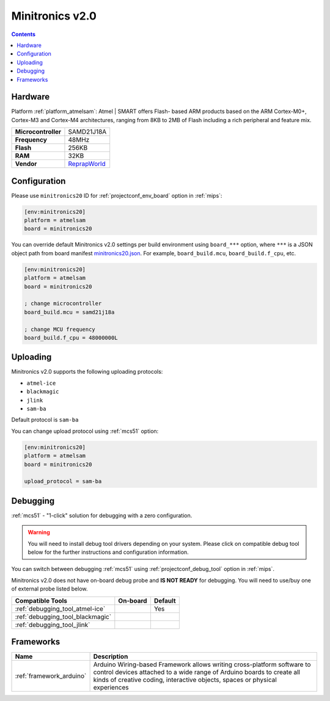 
.. _board_atmelsam_minitronics20:

Minitronics v2.0
================

.. contents::

Hardware
--------

Platform :ref:`platform_atmelsam`: Atmel | SMART offers Flash- based ARM products based on the ARM Cortex-M0+, Cortex-M3 and Cortex-M4 architectures, ranging from 8KB to 2MB of Flash including a rich peripheral and feature mix.

.. list-table::

  * - **Microcontroller**
    - SAMD21J18A
  * - **Frequency**
    - 48MHz
  * - **Flash**
    - 256KB
  * - **RAM**
    - 32KB
  * - **Vendor**
    - `ReprapWorld <https://reprapworld.com/products/electronics/minitronics/minitronics_v2_0_32_bit_all_in_one_controller_board/?utm_source=platformio.org&utm_medium=docs>`__


Configuration
-------------

Please use ``minitronics20`` ID for :ref:`projectconf_env_board` option in :ref:`mips`:

.. code-block:: ini

  [env:minitronics20]
  platform = atmelsam
  board = minitronics20

You can override default Minitronics v2.0 settings per build environment using
``board_***`` option, where ``***`` is a JSON object path from
board manifest `minitronics20.json <https://github.com/platformio/platform-atmelsam/blob/master/boards/minitronics20.json>`_. For example,
``board_build.mcu``, ``board_build.f_cpu``, etc.

.. code-block:: ini

  [env:minitronics20]
  platform = atmelsam
  board = minitronics20

  ; change microcontroller
  board_build.mcu = samd21j18a

  ; change MCU frequency
  board_build.f_cpu = 48000000L


Uploading
---------
Minitronics v2.0 supports the following uploading protocols:

* ``atmel-ice``
* ``blackmagic``
* ``jlink``
* ``sam-ba``

Default protocol is ``sam-ba``

You can change upload protocol using :ref:`mcs51` option:

.. code-block:: ini

  [env:minitronics20]
  platform = atmelsam
  board = minitronics20

  upload_protocol = sam-ba

Debugging
---------

:ref:`mcs51` - "1-click" solution for debugging with a zero configuration.

.. warning::
    You will need to install debug tool drivers depending on your system.
    Please click on compatible debug tool below for the further
    instructions and configuration information.

You can switch between debugging :ref:`mcs51` using
:ref:`projectconf_debug_tool` option in :ref:`mips`.

Minitronics v2.0 does not have on-board debug probe and **IS NOT READY** for debugging. You will need to use/buy one of external probe listed below.

.. list-table::
  :header-rows:  1

  * - Compatible Tools
    - On-board
    - Default
  * - :ref:`debugging_tool_atmel-ice`
    -
    - Yes
  * - :ref:`debugging_tool_blackmagic`
    -
    -
  * - :ref:`debugging_tool_jlink`
    -
    -

Frameworks
----------
.. list-table::
    :header-rows:  1

    * - Name
      - Description

    * - :ref:`framework_arduino`
      - Arduino Wiring-based Framework allows writing cross-platform software to control devices attached to a wide range of Arduino boards to create all kinds of creative coding, interactive objects, spaces or physical experiences
